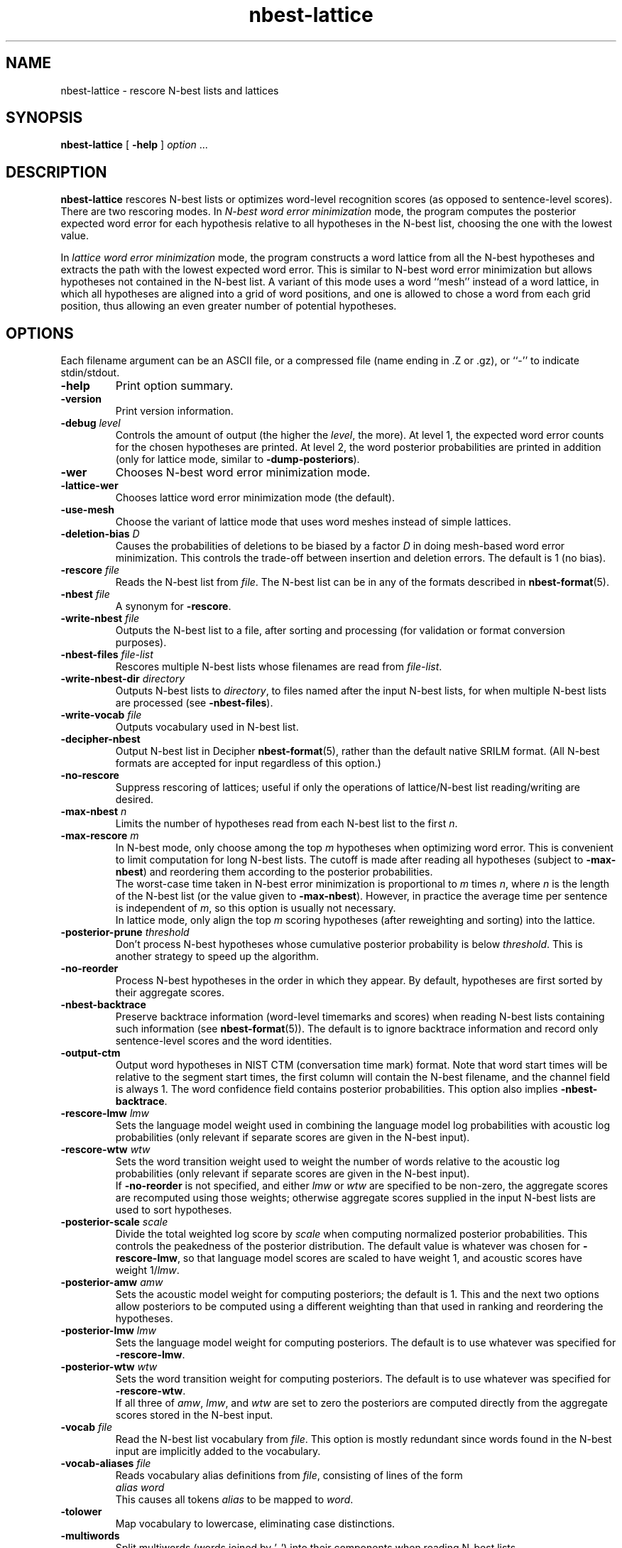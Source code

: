 .\" $Id: nbest-lattice.1,v 1.42 2010/07/11 17:29:36 stolcke Exp $
.TH nbest-lattice 1 "$Date: 2010/07/11 17:29:36 $" "SRILM Tools"
.SH NAME
nbest-lattice \- rescore N-best lists and lattices
.SH SYNOPSIS
.nf
\fBnbest-lattice\fP [ \fB\-help\fP ] \fIoption\fP ...
.fi
.SH DESCRIPTION
.B nbest-lattice
rescores N-best lists or optimizes word-level recognition scores
(as opposed to sentence-level scores).
There are two rescoring modes.
In
.I "N-best word error minimization"
mode, the program computes the posterior expected word error for each
hypothesis relative to all hypotheses in the N-best list, choosing the one
with the lowest value.
.PP
In
.I  "lattice word error minimization"
mode, the program constructs a word lattice from all the N-best hypotheses
and extracts the path with the lowest expected word error.
This is similar to N-best word error minimization but allows 
hypotheses not contained in the N-best list.
A variant of this mode uses a word ``mesh'' instead of a word lattice,
in which all hypotheses are aligned into a grid of word positions,
and one is allowed to chose a word from each grid position, thus allowing an
even greater number of potential hypotheses.
.SH OPTIONS
.PP
Each filename argument can be an ASCII file, or a 
compressed file (name ending in .Z or .gz), or ``-'' to indicate
stdin/stdout.
.TP
.B \-help
Print option summary.
.TP
.B \-version
Print version information.
.TP
.BI \-debug " level"
Controls the amount of output (the higher the
.IR level ,
the more).
At level 1, the expected word error counts for the chosen hypotheses
are printed.
At level 2, the word posterior probabilities are printed in addition
(only for lattice mode, similar to 
.BR \-dump-posteriors ).
.TP
.B \-wer
Chooses N-best word error minimization mode.
.TP
.B \-lattice\-wer
Chooses lattice word error minimization mode (the default).
.TP
.B \-use-mesh
Choose the variant of lattice mode that uses word meshes
instead of simple lattices.
.TP
.BI \-deletion-bias " D"
Causes the probabilities of deletions to be biased by a factor
.I D
in doing mesh-based word error minimization.
This controls the trade-off between insertion and deletion errors.
The default is 1 (no bias).
.TP
.BI \-rescore " file"
Reads the N-best list from
.IR file .
The N-best list can be in any of the formats described in
.BR nbest-format (5).
.TP
.BI \-nbest " file"
A synonym for 
.BR \-rescore .
.TP
.BI \-write-nbest " file"
Outputs the N-best list to a file, after sorting and processing 
(for validation or format conversion purposes).
.TP
.BI \-nbest-files " file-list"
Rescores multiple N-best lists whose filenames are read from
.IR file-list .
.TP
.BI \-write-nbest-dir " directory"
Outputs N-best lists to
.IR directory ,
to files named after the input N-best lists,
for when multiple N-best lists are processed (see
.BR \-nbest-files ).
.TP
.BI \-write-vocab " file"
Outputs vocabulary used in N-best list.
.TP
.B \-decipher-nbest
Output N-best list in Decipher
.BR nbest-format (5),
rather than the default native SRILM format.
(All N-best formats are accepted for input regardless of this option.)
.TP
.B \-no-rescore
Suppress rescoring of lattices;
useful if only the operations of lattice/N-best list reading/writing
are desired.
.TP
.BI \-max-nbest " n"
Limits the number of hypotheses read from each N-best list to the first
.IR n .
.TP
.BI \-max-rescore " m"
In N-best mode, only choose among the top
.I m
hypotheses when optimizing word error.
This is convenient to limit computation for long N-best lists.
The cutoff is made after reading all hypotheses (subject to
.BR \-max-nbest )
and reordering them according to the posterior probabilities.
.br
The worst-case time taken in N-best error minimization is proportional to 
.I m
times
.IR n ,
where
.I n
is the length of the N-best list (or the value given to
.BR \-max-nbest ).
However, in practice the average time per sentence is independent of 
.IR m ,
so this option is usually not necessary.
.br
In lattice mode, only align the top 
.I m
scoring hypotheses (after reweighting and sorting) into the lattice.
.TP
.BI \-posterior-prune " threshold"
Don't process N-best hypotheses whose cumulative posterior probability
is below
.IR threshold .
This is another strategy to speed up the algorithm.
.TP
.B \-no-reorder
Process N-best hypotheses in the order in which they appear.
By default, hypotheses are first sorted by their aggregate scores.
.TP
.B \-nbest-backtrace
Preserve backtrace information (word-level timemarks and scores) when reading
N-best lists containing such information (see 
.BR nbest-format (5)).
The default is to ignore backtrace information and record only sentence-level
scores and the word identities.
.TP
.B \-output-ctm
Output word hypotheses in NIST CTM (conversation time mark) format.
Note that word start times will be relative to the segment start times,
the first column will contain the N-best filename, and the channel field
is always 1.
The word confidence field contains posterior probabilities.
This option also implies
.BR \-nbest-backtrace .
.TP
.BI \-rescore-lmw " lmw"
Sets the language model weight used in combining the language model log
probabilities with acoustic log probabilities
(only relevant if separate scores are given in the N-best input).
.TP
.BI \-rescore-wtw " wtw"
Sets the word transition weight used to weight the number of words relative to
the acoustic log probabilities
(only relevant if separate scores are given in the N-best input).
.br
If
.B \-no-reorder
is not specified, and either 
.I lmw
or
.I wtw
are specified to be non-zero, the aggregate scores are recomputed using 
those weights; otherwise aggregate scores supplied in the input N-best lists
are used to sort hypotheses.
.TP
.BI \-posterior-scale " scale"
Divide the total weighted log score by 
.I scale
when computing normalized posterior probabilities.
This controls the peakedness of the posterior distribution. 
The default value is whatever was chosen for 
.BR \-rescore-lmw , 
so that language model scores are scaled to have weight 1,
and acoustic scores have weight 1/\fIlmw\fP.
.TP
.BI \-posterior-amw " amw"
Sets the acoustic model weight for computing posteriors; 
the default is 1.
This and the next two options allow posteriors to be computed using a 
different weighting than that used in ranking and reordering the 
hypotheses.
.TP
.BI \-posterior-lmw " lmw"
Sets the language model weight for computing posteriors.
The default is to use whatever was specified for
.BR \-rescore-lmw .
.TP
.BI \-posterior-wtw " wtw"
Sets the word transition weight for computing posteriors.
The default is to use whatever was specified for
.BR \-rescore-wtw .
.br
If all three of
.IR amw ,
.IR lmw ,
and 
.I wtw 
are set to zero the posteriors are computed directly from the 
aggregate scores stored in the N-best input.
.TP
.BI \-vocab " file"
Read the N-best list vocabulary from 
.IR file .
This option is mostly redundant since words found in the N-best input
are implicitly added to the vocabulary.
.TP
.BI \-vocab-aliases " file"
Reads vocabulary alias definitions from
.IR file ,
consisting of lines of the form
.nf
	\fIalias\fP \fIword\fP
.fi
This causes all tokens
.I alias
to be mapped to
.IR word .
.TP
.B \-tolower
Map vocabulary to lowercase, eliminating case distinctions.
.TP
.B \-multiwords
Split multiwords (words joined by '_') into their components when reading
N-best lists.
.TP
.BI \-multi-char " C"
Character used to delimit component words in multiwords
(an underscore character by default).
.TP
.BI \-noise " noise-tag"
Designate
.I noise-tag
as a vocabulary item that is to be ignored in aligning hypotheses with
each other (the same as the -pau- word).
This is typically used to identify a noise marker.
.TP
.BI \-noise-vocab " file"
Read several noise tags from
.IR file ,
instead of, or in addition to, the single noise tag specified by
.BR \-noise .
.TP
.B \-keep-noise
Do not remove pause or noise tokens from hypotheses. The default
is to preserve noise tags but still eliminate pauses.
.TP
.BI \-nbest-error
Compute the N-best error (minimum word error) of the N-best list read with
.BR \-nbest .
Pause and noise tokens (as specified with
.BR \-noise )
in the N-best list are ignored.
.TP
.B \-dump-posteriors
Output posterior probabilities of all N-best hypotheses 
instead of choosing the best hypothesis.
In N-best mode, only the posterior probability for each hypothesis is output.
In lattice mode, the hyp posterior is followed by word posterior probabilities
for each (non-pause, non-noise) token in the hypothesis.
The 
.B \-max-rescore
option limits the number of hypotheses per N-best list processed.
.TP
.B \-dump-errors
Output word correctness indicators for all N-best hypotheses 
instead of choosing the best hypothesis.
For each hypothesis, a line is output containing first the total number of 
errors and the list of indicators of whether the corresponding word is
correct, substituted or inserted relative to the reference string.
The location of deleted words is also indicated by a corresponding marker.
The 
.B \-max-rescore
option limits the number of hypotheses per N-best list processed.
.TP
.BI \-reference " w1 w2 ..."
Specifies a reference word string for 
.BR \-dump-errors ,
.BR \-nbest-error ,
and
.B \-lattice-error
options.
Additionally, in 
.B -use-mesh
mode, the reference words are recorded in the word mesh and can be output
with 
.BR \-write ,
indicating which word in each alignment position is the correct one.
.TP
.BI \-refs " references"
Read a table of reference transcripts from file
.IR reference ,
for when multiple N-best lists are processed (see
.BR \-nbest-files ).
Each line in 
.I references
must contain the sentence ID (the last component in the N-best filename
path, minus any suffixes) followed by zero or more reference words.
.PP
The following options only affect lattice mode.
.TP
.BI \-read " file"
Reads an initial lattice from
.IR file ,
to be merged with additional paths constructed from the 
N-best hypotheses.
.TP
.BI \-lattice-files " file"
Reads the names of one or more lattices from 
.I file 
and aligns those lattices with the main lattice being built.
Each line of 
.I file
must contain a lattice filename, optionally followed by a weight.
.TP
.BI \-write " file"
Writes the resulting word posterior lattice or mesh to
.IR file ,
in
.BR wlat-format (5).
.TP
.BI \-write-dir " directory"
Write the resulting N-best lattices to 
.IR directory ,
in files named after the input N-best lists,
for when multiple N-best lists are processed (see
.BR \-nbest-files ).
.TP
.B \-prime-lattice
Start building the lattice with the best hypothesis obtained from
N-best error minimization.  This produces slightly better alignments
and sometimes lower error rates.  The default is to start with the
top-scoring hypothesis.
.TP
.B \-prime-with-1best
Similar to 
.BR \-prime-lattice ,
but uses the top-ranked sentence hypothesis for priming.
(Experience shows that 
.B  "\-no-reorder \-prime-lattice"
gives best results.)
.TP
.B \-prime-with-refs
Similar to 
.BR \-prime-lattice ,
but uses the reference words for priming.
.TP
.B \-no-merge
Build a lattice from the N-best hypotheses without merging edges
(string/lattice alignment).  This creates a lattice with one disjoint path
per hypothesis, and is useful mainly for debugging purposes.
This option has no effect with
.B \-use-mesh
since word meshes can represent only one word type per
alignment position.
.TP
.B \-lattice-error 
Compute the lattice error (minimum word error) of the lattice read with
.B \-read
or built with 
.BR \-nbest .
.TP
.BR \-dictionary " file"
Use word pronunciations listed in 
.I file
to construct word alignments when building word meshes.
This will use an alignment cost function that reflects the number of
inserted/deleted/substituted phones, rather than words.
The dictionary 
.I file
should contain one pronunciation per line, each naming a word in the first
field, followed by a string of phone symbols.
.TP
.BR \-hidden-vocab " file"
Read a subvocabulary from
.I file
and constrain word meshes to only align those words that are either all
in or outside the subvocabulary.
This may be used to keep ``hidden event'' tags from aligning with
regular words.
.TP
.B \-record-hyps
Record the ranks of the hyps contributing to each word hypothesis in the 
resulting word lattice;
the information is included in
.B \-write
output.
.SH "SEE ALSO"
ngram(1), nbest-optimize(1), nbest-scripts(1), nbest-format(5), wlat-format(5).
.br
A. Stolcke, Y. Konig, and M. Weintraub,
``Explicit Word Error Minimization in N-best List Rescoring,''
\fIProc. Eurospeech\fP, 163\-166, 1997.
.br
The ``word meshes'' used here are equivalent to the ``confusion networks''
described in:
L. Mangu, E. Brill, and A. Stolcke, ``Finding Consensus Among Words:
Lattice-based Word Error Minimization.'' \fIProc. Eurospeech\fP,
vol. 1, 495-498, 1999.
.SH BUGS
Several functions are not uniformly implemented for all rescoring modes
(e.g., 
.BR \-lattice-files ,
.BR \-dictionary ,
.BR \-record-hyps ,
and 
.B \-nbest-backtrace
are currently effective only in mesh-lattice mode).
.br
It is a common mistake (not a bug) to use the default LM weight with
N-best lists directly from Decipher.
Decipher N-best lists have the recognizer's LM weight already
built in, so they should be processed with
.nf
	nbest-lattice -rescore-lmw 1 -posterior-scale \fILMW\fP
.fi
where
.I LMW
is the LM weight during recognition.
This is not an issue if the N-best lists have been rescored with
.BR rescore-decipher .
.SH AUTHOR
Andreas Stolcke <stolcke@speech.sri.com>.
.br
Copyright 1996\-2010 SRI International
